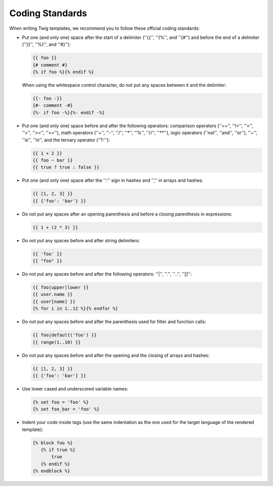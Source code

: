 Coding Standards
================

When writing Twig templates, we recommend you to follow these official coding
standards:

* Put one (and only one) space after the start of a delimiter (''{{'', ''{%'',
  and ''{#'') and before the end of a delimiter (''}}'', ''%}'', and ''#}''):

  .. code-block:: jinja

    {{ foo }}
    {# comment #}
    {% if foo %}{% endif %}

  When using the whitespace control character, do not put any spaces between
  it and the delimiter:

  .. code-block:: jinja

    {{- foo -}}
    {#- comment -#}
    {%- if foo -%}{%- endif -%}

* Put one (and only one) space before and after the following operators:
  comparison operators (''=='', ''!='', ''<'', ''>'', ''>='', ''<=''), math
  operators (''+'', ''-'', ''/'', ''*'', ''%'', ''//'', ''**''), logic
  operators (''not'', ''and'', ''or''), ''~'', ''is'', ''in'', and the ternary
  operator (''?:''):

  .. code-block:: jinja

     {{ 1 + 2 }}
     {{ foo ~ bar }}
     {{ true ? true : false }}

* Put one (and only one) space after the '':'' sign in hashes and '','' in
  arrays and hashes:

  .. code-block:: jinja

     {{ [1, 2, 3] }}
     {{ {'foo': 'bar'} }}

* Do not put any spaces after an opening parenthesis and before a closing
  parenthesis in expressions:

  .. code-block:: jinja

    {{ 1 + (2 * 3) }}

* Do not put any spaces before and after string delimiters:

  .. code-block:: jinja

    {{ 'foo' }}
    {{ "foo" }}

* Do not put any spaces before and after the following operators: ''|'',
  ''.'', ''..'', ''[]'':

  .. code-block:: jinja

    {{ foo|upper|lower }}
    {{ user.name }}
    {{ user[name] }}
    {% for i in 1..12 %}{% endfor %}

* Do not put any spaces before and after the parenthesis used for filter and
  function calls:

  .. code-block:: jinja

     {{ foo|default('foo') }}
     {{ range(1..10) }}

* Do not put any spaces before and after the opening and the closing of arrays
  and hashes:

  .. code-block:: jinja

     {{ [1, 2, 3] }}
     {{ {'foo': 'bar'} }}

* Use lower cased and underscored variable names:

  .. code-block:: jinja

     {% set foo = 'foo' %}
     {% set foo_bar = 'foo' %}

* Indent your code inside tags (use the same indentation as the one used for
  the target language of the rendered template):

  .. code-block:: jinja

     {% block foo %}
        {% if true %}
            true
        {% endif %}
     {% endblock %}
